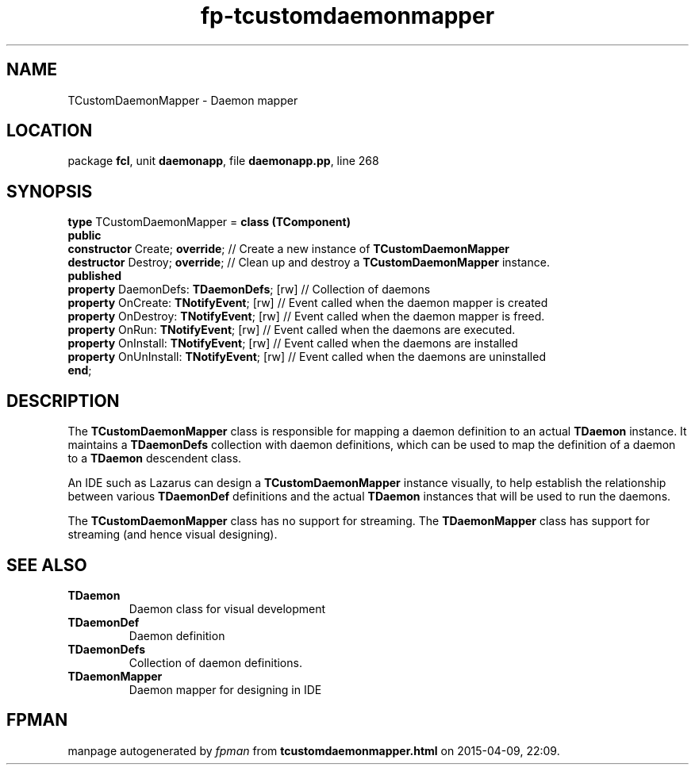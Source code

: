 .\" file autogenerated by fpman
.TH "fp-tcustomdaemonmapper" 3 "2014-03-14" "fpman" "Free Pascal Programmer's Manual"
.SH NAME
TCustomDaemonMapper - Daemon mapper
.SH LOCATION
package \fBfcl\fR, unit \fBdaemonapp\fR, file \fBdaemonapp.pp\fR, line 268
.SH SYNOPSIS
\fBtype\fR TCustomDaemonMapper = \fBclass (TComponent)\fR
.br
\fBpublic\fR
  \fBconstructor\fR Create; \fBoverride\fR;            // Create a new instance of \fBTCustomDaemonMapper\fR 
  \fBdestructor\fR Destroy; \fBoverride\fR;            // Clean up and destroy a \fBTCustomDaemonMapper\fR instance.
.br
\fBpublished\fR
  \fBproperty\fR DaemonDefs: \fBTDaemonDefs\fR; [rw]   // Collection of daemons
  \fBproperty\fR OnCreate: \fBTNotifyEvent\fR; [rw]    // Event called when the daemon mapper is created
  \fBproperty\fR OnDestroy: \fBTNotifyEvent\fR; [rw]   // Event called when the daemon mapper is freed.
  \fBproperty\fR OnRun: \fBTNotifyEvent\fR; [rw]       // Event called when the daemons are executed.
  \fBproperty\fR OnInstall: \fBTNotifyEvent\fR; [rw]   // Event called when the daemons are installed
  \fBproperty\fR OnUnInstall: \fBTNotifyEvent\fR; [rw] // Event called when the daemons are uninstalled
.br
\fBend\fR;
.SH DESCRIPTION
The \fBTCustomDaemonMapper\fR class is responsible for mapping a daemon definition to an actual \fBTDaemon\fR instance. It maintains a \fBTDaemonDefs\fR collection with daemon definitions, which can be used to map the definition of a daemon to a \fBTDaemon\fR descendent class.

An IDE such as Lazarus can design a \fBTCustomDaemonMapper\fR instance visually, to help establish the relationship between various \fBTDaemonDef\fR definitions and the actual \fBTDaemon\fR instances that will be used to run the daemons.

The \fBTCustomDaemonMapper\fR class has no support for streaming. The \fBTDaemonMapper\fR class has support for streaming (and hence visual designing).


.SH SEE ALSO
.TP
.B TDaemon
Daemon class for visual development
.TP
.B TDaemonDef
Daemon definition
.TP
.B TDaemonDefs
Collection of daemon definitions.
.TP
.B TDaemonMapper
Daemon mapper for designing in IDE

.SH FPMAN
manpage autogenerated by \fIfpman\fR from \fBtcustomdaemonmapper.html\fR on 2015-04-09, 22:09.

